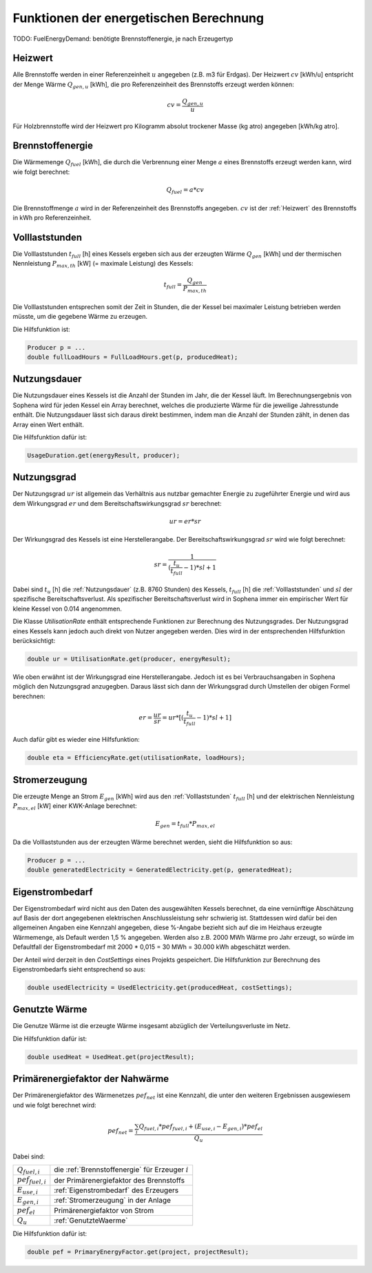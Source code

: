 Funktionen der energetischen Berechnung
=======================================

TODO: FuelEnergyDemand: benötigte Brennstoffenergie, je nach Erzeugertyp

.. _Heizwert:

Heizwert
--------
Alle Brennstoffe werden in einer Referenzeinheit :math:`u` angegeben (z.B. m3 für Erdgas). 
Der Heizwert :math:`cv` [kWh/u] entspricht der Menge Wärme :math:`Q_{gen,u}` [kWh], die pro 
Referenzeinheit des Brennstoffs erzeugt werden können:

.. math::
    cv = \frac{Q_{gen,u}}{u}

Für Holzbrennstoffe wird der Heizwert pro Kilogramm absolut trockener Masse (kg atro) 
angegeben [kWh/kg atro].


.. _Brennstoffenergie:

Brennstoffenergie
-----------------
Die Wärmemenge :math:`Q_{fuel}` [kWh], die durch die Verbrennung einer Menge :math:`a` 
eines Brennstoffs erzeugt werden kann, wird wie folgt berechnet:

.. math::
    Q_{fuel} = a * cv

Die Brennstoffmenge :math:`a` wird in der Referenzeinheit des Brennstoffs angegeben. 
:math:`cv` ist der :ref:`Heizwert` des Brennstoffs in kWh pro Referenzeinheit.


.. _Volllaststunden:

Volllaststunden
---------------
Die Volllaststunden :math:`t_{full}` [h] eines Kessels ergeben sich aus der erzeugten Wärme 
:math:`Q_{gen}` [kWh] und der thermischen Nennleistung :math:`P_{max,th}` [kW] (= maximale 
Leistung) des Kessels:

.. math::
    t_{full} = \frac{Q_{gen}}{P_{max,th}}

Die Volllaststunden entsprechen somit der Zeit in Stunden, die der Kessel bei maximaler Leistung 
betrieben werden müsste, um die gegebene Wärme zu erzeugen.

Die Hilfsfunktion ist:

.. code-block:: java 

    Producer p = ...
    double fullLoadHours = FullLoadHours.get(p, producedHeat);
    

.. _Nutzungsdauer:

Nutzungsdauer
-------------
Die Nutzungsdauer eines Kessels ist die Anzahl der Stunden im Jahr, die der Kessel läuft. Im
Berechnungsergebnis von Sophena wird für jeden Kessel ein Array berechnet, welches die 
produzierte Wärme für die jeweilige Jahresstunde enthält. Die Nutzungsdauer lässt sich daraus
direkt bestimmen, indem man die Anzahl der Stunden zählt, in denen das Array einen Wert enthält.

Die Hilfsfunktion dafür ist:

.. code-block:: java

    UsageDuration.get(energyResult, producer);


.. _Nutzungsgrad:

Nutzungsgrad
------------
Der Nutzungsgrad :math:`ur` ist allgemein das Verhältnis aus nutzbar gemachter Energie zu zugeführter 
Energie und wird aus dem Wirkungsgrad :math:`er` und dem Bereitschaftswirkungsgrad :math:`sr` berechnet:

.. math::
    ur = er * sr

Der Wirkungsgrad des Kessels ist eine Herstellerangabe. Der Bereitschaftswirkungsgrad :math:`sr` wird
wie folgt berechnet:

.. math::
    sr = \frac{1}{(\frac{t_u}{t_{full}}-1)*sl + 1}

Dabei sind :math:`t_u` [h] die :ref:`Nutzungsdauer` (z.B. 8760 Stunden) des Kessels, :math:`t_{full}` [h] die
:ref:`Volllaststunden` und :math:`sl` der spezifische Bereitschaftsverlust. Als spezifischer 
Bereitschaftsverlust wird in Sophena immer ein empirischer Wert für kleine Kessel von 0.014 angenommen. 

Die Klasse `UtilisationRate` enthält entsprechende Funktionen zur Berechnung des Nutzungsgrades. Der
Nutzungsgrad eines Kessels kann jedoch auch direkt von Nutzer angegeben werden. Dies wird in der 
entsprechenden Hilfsfunktion berücksichtigt:

.. code-block:: java

    double ur = UtilisationRate.get(producer, energyResult);

Wie oben erwähnt ist der Wirkungsgrad eine Herstellerangabe. Jedoch ist es bei Verbrauchsangaben
in Sophena möglich den Nutzungsgrad anzugegben. Daraus lässt sich dann der Wirkungsgrad durch
Umstellen der obigen Formel berechnen:

.. math::
    er = \frac{ur}{sr} = ur * [(\frac{t_u}{t_{full}}-1)*sl + 1]

Auch dafür gibt es wieder eine Hilfsfunktion:

.. code-block:: java

    double eta = EfficiencyRate.get(utilisationRate, loadHours);


.. _Stromerzeugung:

Stromerzeugung
--------------
Die erzeugte Menge an Strom :math:`{E_{gen}}` [kWh] wird aus den :ref:`Volllaststunden`
:math:`t_{full}` [h] und der elektrischen Nennleistung :math:`P_{max,el}` [kW] einer
KWK-Anlage berechnet:

.. math::
    E_{gen} = t_{full} * P_{max,el}

Da die Volllaststunden aus der erzeugten Wärme berechnet werden, sieht die Hilfsfunktion so
aus:

.. code-block:: java

    Producer p = ...
    double generatedElectricity = GeneratedElectricity.get(p, generatedHeat);


.. _Eigenstrombedarf:

Eigenstrombedarf
----------------
Der Eigenstrombedarf wird nicht aus den Daten des ausgewählten Kessels berechnet, da 
eine vernünftige Abschätzung auf Basis der dort angegebenen elektrischen Anschlussleistung 
sehr schwierig ist. Stattdessen wird dafür bei den allgemeinen Angaben eine Kennzahl 
angegeben, diese %-Angabe bezieht sich auf die im Heizhaus erzeugte Wärmemenge, als Default 
werden 1,5 % angegeben. Werden also z.B. 2000 MWh Wärme pro Jahr erzeugt, so würde im 
Defaultfall der Eigenstrombedarf mit 2000 * 0,015 = 30 MWh = 30.000 kWh abgeschätzt werden.

Der Anteil wird derzeit in den `CostSettings` eines Projekts gespeichert. Die Hilfsfunktion
zur Berechnung des Eigenstrombedarfs sieht entsprechend so aus:

.. code-block:: java

    double usedElectricity = UsedElectricity.get(producedHeat, costSettings);


.. _GenutzteWaerme:

Genutzte Wärme
--------------
Die Genutze Wärme ist die erzeugte Wärme insgesamt abzüglich der Verteilungsverluste im Netz.

Die Hilfsfunktion dafür ist:

.. code-block:: java

    double usedHeat = UsedHeat.get(projectResult);


Primärenergiefaktor der Nahwärme
--------------------------------
Der Primärenergiefaktor des Wärmenetzes :math:`pef_{net}` ist eine Kennzahl, die unter den 
weiteren Ergebnissen ausgewiesem und wie folgt berechnet wird:

.. math::
    pef_{net} = \frac{ \sum_{i} {Q_{fuel,i}} * pef_{fuel,i} + (E_{use,i} - E_{gen,i}) * pef_{el} } {Q_u}

Dabei sind:

=======================  ==========================================================================
:math:`Q_{fuel,i}`       die :ref:`Brennstoffenergie` für Erzeuger :math:`i` 
:math:`pef_{fuel,i}`     der Primärenergiefaktor des Brennstoffs
:math:`E_{use,i}`        :ref:`Eigenstrombedarf` des Erzeugers
:math:`E_{gen,i}`        :ref:`Stromerzeugung` in der Anlage
:math:`pef_{el}`         Primärenergiefaktor von Strom
:math:`Q_u`              :ref:`GenutzteWaerme`
=======================  ==========================================================================

Die Hilfsfunktion dafür ist:

.. code-block:: java

    double pef = PrimaryEnergyFactor.get(project, projectResult);